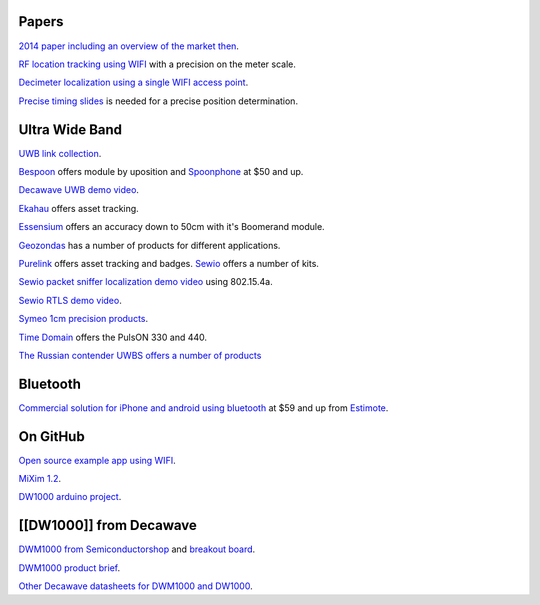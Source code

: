 Papers
======

`2014 paper including an overview of the market
then <http://trace.tennessee.edu/cgi/viewcontent.cgi?article=4358&context=utk_graddiss>`__.

`RF location tracking using
WIFI <http://www.eecs.harvard.edu/~konrad/projects/motetrack/moteTrack.pdf>`__
with a precision on the meter scale.

`Decimeter localization using a single WIFI access
point <https://www.usenix.org/system/files/conference/nsdi16/nsdi16-paper-vasisht.pdf>`__.

`Precise timing
slides <http://www.ieee802.org/1/files/public/docs2014/asbt-kbstanton-use-of-timing-measurement-0714-v01.pdf>`__
is needed for a precise position determination.

Ultra Wide Band
===============

`UWB link collection <https://heim.ifi.uio.no/haakoh/uwb/links/>`__.

`Bespoon <http://bespoon.com/bespoon-module/>`__ offers module by
uposition and `Spoonphone <http://spoonphone.com/en/3-products>`__ at
$50 and up.

`Decawave UWB demo
video <https://www.youtube.com/watch?v=Nt5x2_y8SAw>`__.

`Ekahau <http://www.ekahau.com/real-time-location-system/solutions>`__
offers asset tracking.

`Essensium <http://essensium.com/products.html>`__ offers an accuracy
down to 50cm with it's Boomerand module.

`Geozondas <http://www.geozondas.com/index.html>`__ has a number of
products for different applications.

`Purelink <http://www.purelink.ca/en/products/rtls-hardware.php>`__
offers asset tracking and badges. `Sewio <http://www.sewio.net/shop/>`__
offers a number of kits.

`Sewio packet sniffer localization demo
video <https://www.youtube.com/watch?v=bOzQM9zHyt0>`__ using 802.15.4a.

`Sewio RTLS demo video <https://www.youtube.com/watch?v=LIaWJierjYA>`__.

`Symeo 1cm precision
products <http://www.symeo.com/en/products/positioning-sensors/index.html?1frontend=bee7o4k1kg81db30i5vt0ubv075rtod1>`__.

`Time Domain <http://www.timedomain.com/products/pulson-440/>`__ offers
the PulsON 330 and 440.

`The Russian contender UWBS offers a number of
products <http://uwbs.ru/en/products/>`__

Bluetooth
=========

`Commercial solution for iPhone and android using
bluetooth <http://developer.estimote.com/>`__ at $59 and up from
`Estimote <http://estimote.com/>`__.

On GitHub
=========

`Open source example app using
WIFI <https://github.com/schollz/find#3-track-locations>`__.

`MiXim 1.2 <https://github.com/jeromerousselot/mixim-uwb.git>`__.

`DW1000 arduino project <https://github.com/thotro/arduino-dw1000>`__.

[[DW1000]] from Decawave
========================

`DWM1000 from
Semiconductorshop <http://www.semiconductorstore.com/DecaWave/>`__ and
`breakout board <https://oshpark.com/shared_projects/95789Glk>`__.

`DWM1000 product
brief <http://www.decawave.com/sites/default/files/product-pdf/dwm1000-product-brief.pdf>`__.

`Other Decawave datasheets for DWM1000 and
DW1000 <http://www.decawave.com/support>`__.

